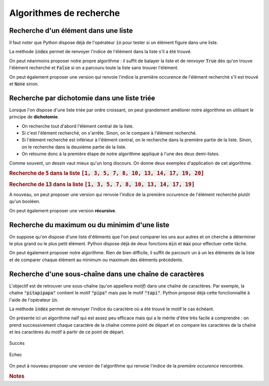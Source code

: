========================
Algorithmes de recherche
========================



Recherche d'un élément dans une liste
=====================================


Il faut noter que Python dispose déjà de l'opérateur :code:`in` pour tester si un élément figure dans une liste.

.. ipython:: python

    2 in [5, 4, 1, 2, 3]
    6 in [5, 4, 1, 2, 3]

La méthode :code:`index` permet de renvoyer l'indice de l'élément dans la liste s'il a été trouvé.

.. ipython:: python
    :okexcept:

    [5, 4, 1, 2, 3].index(2)
    [5, 4, 1, 2, 3].index(6)



On peut néanmoins proposer notre propre algorithme : il suffit de balayer la liste et de renvoyer :code:`True` dès qu'on trouve l'élément recherché et :code:`False` si on a parcouru toute la liste sans trouver l'élément.

.. ipython:: python

    def appartient(elt, lst):
        for e in lst:
            if e == elt:
                return True
        return False

    appartient(2, [5, 4, 1, 2, 3])
    appartient(6, [5, 4, 1, 2, 3])

On peut également proposer une version qui renvoie l'indice la première occurence de l'élément recherché s'il est trouvé et :code:`None` sinon.

.. ipython:: python

    def indice(elt, lst):
        for i in range(len(lst)):
            if lst[i] == elt:
                return i
        return None

    indice(2, [5, 4, 1, 2, 3])
    indice(6, [5, 4, 1, 2, 3])  # L'interpréteur IPython n'affiche pas None



Recherche par dichotomie dans une liste triée
=============================================

Lorsque l'on dispose d'une liste triée par ordre croissant, on peut grandement améliorer notre algorithme en utilisant le principe de **dichotomie**.

* On recherche tout d'abord l'élément central de la liste.
* Si c'est l'élément recherché, on s'arrête. Sinon, on le compare à l'élément recherché.
* Si l'élément recherché est inférieur à l'élément central, on le recherche dans la première partie de la liste. Sinon, on le recherche dans la deuxième partie de la liste.
* On retourne donc à la première étape de notre algorithme appliqué à l'une des deux demi-listes.

.. ipython:: python

    def appartient_dicho(elt, lst):
        g = 0
        d = len(lst) - 1
        while g <= d:
            m = (g + d) // 2
            if lst[m] == elt:
                return True
            if elt < lst[m]:
                d = m - 1
            else:
                g = m + 1
        return False

    appartient_dicho(13, [1, 3, 5, 7, 8, 10, 13, 14, 17, 19])
    appartient_dicho(18, [1, 3, 5, 7, 8, 10, 13, 14, 17, 19])

Comme souvent, un dessin vaut mieux qu'un long discours. On donne deux exemples d'application de cet algorithme.

.. rubric:: Recherche de :code:`5` dans la liste :code:`[1, 3, 5, 7, 8, 10, 13, 14, 17, 19, 20]`

.. tikz::
    :libs: matrix

    \tikzset{g/.style={fill=gray!10,draw}}
    \tikzset{b/.style={fill=blue!10,draw}}
    \tikzset{r/.style={fill=red!10,draw}}
    \tikzset{t/.style={fill=green!10,draw}}
    \tikzset{every node/.style={text height=1.5ex, text depth=.25ex}}
    \matrix[matrix of nodes, row sep=4em, nodes = {minimum width = 2em, minimum height = 2em}](recherche){
        |[b]|1 & |[b]|3 & |[b]|5 & |[b]|7 & |[b]|8 & |[r]|10 & |[b]|13 & |[b]|14 & |[b]|17 & |[b]|19 & |[b]|20\\
        |[b]|1 & |[b]|3 & |[t]|5 & |[b]|7 & |[b]|8 & |[g]|10 & |[g]|13 & |[g]|14 & |[g]|17 & |[g]|19 & |[g]|20\\
    };
    \node[below of=recherche-1-1](g1){\tt g};
    \draw[->](g1)--(recherche-1-1);
    \node[below of=recherche-1-11](d1){\tt d};
    \draw[->](d1)--(recherche-1-11);
    \node[above of=recherche-1-6](m1){\tt m};
    \draw[->](m1)--(recherche-1-6);

    \node[below of=recherche-2-1](g2){\tt g};
    \draw[->](g2)--(recherche-2-1);
    \node[below of=recherche-2-5](d2){\tt d};
    \draw[->](d2)--(recherche-2-5);
    \node[above of=recherche-2-3](m2){\tt m};
    \draw[->](m2)--(recherche-2-3);


.. rubric:: Recherche de :code:`13` dans la liste :code:`[1, 3, 5, 7, 8, 10, 13, 14, 17, 19]`

.. tikz::
    :libs: matrix

    \tikzset{g/.style={fill=gray!10,draw}}
    \tikzset{b/.style={fill=blue!10,draw}}
    \tikzset{r/.style={fill=red!10,draw}}
    \tikzset{t/.style={fill=green!10,draw}}
    \tikzset{every node/.style={text height=1.5ex, text depth=.25ex}}
    \matrix[matrix of nodes, row sep=4em, nodes = {minimum width = 2em, minimum height = 2em}](recherche){
        |[b]|1 & |[b]|3 & |[b]|5 & |[b]|7 & |[r]|8 & |[b]|10 & |[b]|13 & |[b]|14 & |[b]|17 & |[b]|19\\
        |[g]|1 & |[g]|3 & |[g]|5 & |[g]|7 & |[g]|8 & |[b]|10 & |[b]|13 & |[r]|14 & |[b]|17 & |[b]|19\\
        |[g]|1 & |[g]|3 & |[g]|5 & |[g]|7 & |[g]|8 & |[r]|10 & |[b]|13 & |[g]|14 & |[g]|17 & |[g]|19\\
        |[g]|1 & |[g]|3 & |[g]|5 & |[g]|7 & |[g]|8 & |[g]|10 & |[t]|13 & |[g]|14 & |[g]|17 & |[g]|19\\
    };
    \node[below of=recherche-1-1](g1){\tt g};
    \draw[->](g1)--(recherche-1-1);
    \node[below of=recherche-1-10](d1){\tt d};
    \draw[->](d1)--(recherche-1-10);
    \node[above of=recherche-1-5](m1){\tt m};
    \draw[->](m1)--(recherche-1-5);

    \node[below of=recherche-2-6](g2){\tt g};
    \draw[->](g2)--(recherche-2-6);
    \node[below of=recherche-2-10](d2){\tt d};
    \draw[->](d2)--(recherche-2-10);
    \node[above of=recherche-2-8](m2){\tt m};
    \draw[->](m2)--(recherche-2-8);

    \node[below of=recherche-3-6](g3){\tt g};
    \draw[->](g3)--(recherche-3-6);
    \node[below of=recherche-3-7](d3){\tt d};
    \draw[->](d3)--(recherche-3-7);
    \node[above of=recherche-3-6](m3){\tt m};
    \draw[->](m3)--(recherche-3-6);

    \node[below of=recherche-4-7](gd){\tt{g=d}};
    \draw[->](gd)--(recherche-4-7);
    \node[above of=recherche-4-7](m4){\tt m};
    \draw[->](m4)--(recherche-4-7);

A nouveau, on peut proposer une version qui renvoie l'indice de la première occurence de l'élément recherché plutôt qu'un booléen.

.. ipython:: python

    def indice_dicho(elt, lst):
        g = 0
        d = len(lst) - 1
        while g <= d:
            m = (g + d) // 2
            if lst[m] == elt:
                return m
            if elt < lst[m]:
                d = m - 1
            else:
                g = m + 1
        return None

    indice_dicho(13, [1, 3, 7, 8, 10, 13, 14, 17, 19])
    indice_dicho(18, [1, 3, 7, 8, 10, 13, 14, 17, 19])  # L'interpréteur IPython n'affiche pas None


On peut également proposer une version **récursive**.

.. ipython:: python

    def appartient_dicho_recursif(elt, lst):
        if len(lst) == 1:
            return elt == lst[0]
        m = len(lst)//2
        if elt == lst[m]:
            return True
        if elt < lst[m]:
            return appartient_dicho_recursif(elt, lst[:m-1])
        else:
            return appartient_dicho_recursif(elt, lst[m+1:])
        return False

    appartient_dicho_recursif(13, [1, 3, 5, 7, 8, 10, 13, 14, 17, 19])
    appartient_dicho_recursif(18, [1, 3, 5, 7, 8, 10, 13, 14, 17, 19])


Recherche du maximum ou du minimim d'une liste
==============================================

On suppose qu'on dispose d'une liste d'éléments que l'on peut comparer les uns aux autres et on cherche à déterminer le plus grand ou le plus petit élément. Python dispose déjà de deux fonctions :code:`min` et :code:`max` pour effectuer cette tâche.

.. ipython:: python

    lst = [5, -7, 4, -3, 2, 10]
    min(lst), max(lst)

On peut également proposer notre algorithme. Rien de bien difficile, il suffit de parcourir un à un les éléments de la liste et de comparer chaque élément au minimum ou maximum des éléments précédents.


.. ipython:: python

    def minmax(lst):
        m, M = None, None
        for elt in lst:
            if m is None or m > elt:
                m = elt
            if M is None or M < elt:
                M = elt
        return m, M

    minmax([5, -7, 4, -3, 2, 10])


Recherche d'une sous-chaîne dans une chaîne de caractères
=========================================================

L'objectif est de retrouver une sous-chaîne (qu'on appellera *motif*) dans une chaîne de caractères. Par exemple, la chaîne :code:`"pitapipapa"` contient le motif :code:`"pipa"` mais pas le motif :code:`"tapi"`. Python propose déjà cette fonctionnalité à l'aide de l'opérateur :code:`in`.

.. ipython:: python

    "pipa" in "pitapipapa"
    "tapa" in "pitapipapa"

La méthode :code:`index` permet de renvoyer l'indice du caractère où a été trouvé le motif le cas échéant.

.. ipython:: python
    :okexcept:

    "pitapipapa".index("pipa")
    "pitapipapa".index("tapa")


On présente ici un algorithme naïf qui est assez peu efficace mais qui a le mérite d'être très facile à comprendre : on prend successivement chaque caractère de la chaîne comme point de départ et on compare les caractères de la chaîne et les caractères du motif à partir de ce point de départ.


.. ipython:: python

    def recherche_chaine(chaine, motif):
        n = len(chaine)
        m = len(motif)
        for ind in range(n-m+1):
            nb = 0
            while nb < m and chaine[ind+nb] == motif[nb]:
                nb +=1
            if nb == m:
                return True
        return False

    recherche_chaine("pitapipapa", "pipa")
    recherche_chaine("patapipapa", "tapa")


.. figure:: _images/recherche_chaine_win.gif
    :align: center

    Succès

.. figure:: _images/recherche_chaine_lose.gif
    :align: center

    Echec


On peut à nouveau proposer une version de l'algorithme qui renvoie l'indice de la *première occurence* rencontrée.

.. ipython:: python

    def indice_chaine(chaine, motif):
        n = len(chaine)
        m = len(motif)
        for ind in range(n-m):
            nb = 0
            while nb < m and chaine[ind+nb] == motif[nb]:
                nb +=1
            if nb == m:
                return nb
        return None

    indice_chaine("pitapipapa", "pipa")
    indice_chaine("patapipapa", "tapa")     # L'interpréteur IPython n'affiche pas None


.. rubric:: Notes

